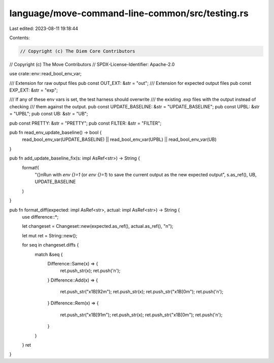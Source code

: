 language/move-command-line-common/src/testing.rs
================================================

Last edited: 2023-08-11 19:18:44

Contents:

.. code-block:: rs

    // Copyright (c) The Diem Core Contributors
// Copyright (c) The Move Contributors
// SPDX-License-Identifier: Apache-2.0

use crate::env::read_bool_env_var;

/// Extension for raw output files
pub const OUT_EXT: &str = "out";
/// Extension for expected output files
pub const EXP_EXT: &str = "exp";

/// If any of these env vars is set, the test harness should overwrite
/// the existing .exp files with the output instead of checking
/// them against the output.
pub const UPDATE_BASELINE: &str = "UPDATE_BASELINE";
pub const UPBL: &str = "UPBL";
pub const UB: &str = "UB";

pub const PRETTY: &str = "PRETTY";
pub const FILTER: &str = "FILTER";

pub fn read_env_update_baseline() -> bool {
    read_bool_env_var(UPDATE_BASELINE) || read_bool_env_var(UPBL) || read_bool_env_var(UB)
}

pub fn add_update_baseline_fix(s: impl AsRef<str>) -> String {
    format!(
        "{}\n\
        Run with `env {}=1` (or `env {}=1`) to save the current output as \
        the new expected output",
        s.as_ref(),
        UB,
        UPDATE_BASELINE
    )
}

pub fn format_diff(expected: impl AsRef<str>, actual: impl AsRef<str>) -> String {
    use difference::*;

    let changeset = Changeset::new(expected.as_ref(), actual.as_ref(), "\n");

    let mut ret = String::new();

    for seq in changeset.diffs {
        match &seq {
            Difference::Same(x) => {
                ret.push_str(x);
                ret.push('\n');
            }
            Difference::Add(x) => {
                ret.push_str("\x1B[92m");
                ret.push_str(x);
                ret.push_str("\x1B[0m");
                ret.push('\n');
            }
            Difference::Rem(x) => {
                ret.push_str("\x1B[91m");
                ret.push_str(x);
                ret.push_str("\x1B[0m");
                ret.push('\n');
            }
        }
    }
    ret
}


